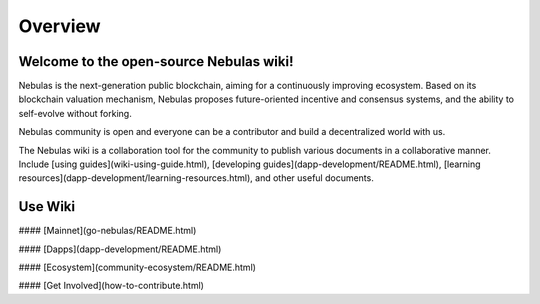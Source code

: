 .. nebulas documentation master file, created by
   sphinx-quickstart on Mon Aug 27 13:58:58 2018.
   You can adapt this file completely to your liking, but it should at least
   contain the root `toctree` directive.

Overview
========

Welcome to the open-source Nebulas wiki!
----------------------------------------


Nebulas is the next-generation public blockchain, aiming for a continuously improving ecosystem. Based on its blockchain valuation mechanism, Nebulas proposes future-oriented incentive and consensus systems, and the ability to self-evolve without forking.

Nebulas community is open and everyone can be a contributor and build a decentralized world with us.

The Nebulas wiki is a collaboration tool for the community to publish various documents in a collaborative manner. Include [using guides](wiki-using-guide.html), [developing guides](dapp-development/README.html), [learning resources](dapp-development/learning-resources.html), and other useful documents. 

 

Use Wiki
--------


#### [Mainnet](go-nebulas/README.html) 

#### [Dapps](dapp-development/README.html)

#### [Ecosystem](community-ecosystem/README.html)

#### [Get Involved](how-to-contribute.html)







